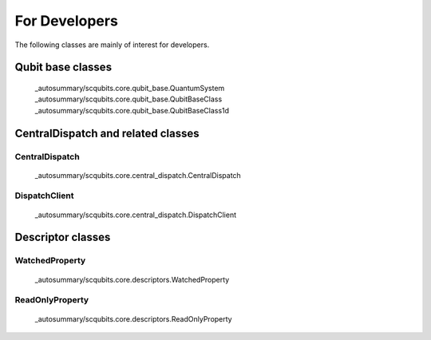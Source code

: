 .. scqubits
   Copyright (C) 2017 and later, Jens Koch & Peter Groszkowski

.. _developerclasses:

===============================
For Developers
===============================

The following classes are mainly of interest for developers.


*******************************
Qubit base classes
*******************************

.. _classes-qubitbase:

   _autosummary/scqubits.core.qubit_base.QuantumSystem
   _autosummary/scqubits.core.qubit_base.QubitBaseClass
   _autosummary/scqubits.core.qubit_base.QubitBaseClass1d


**********************************************************
CentralDispatch and related classes
**********************************************************

.. figure:: ../graphics/dispatch1.JPG
   :align: center
   :width: 7.5in

.. figure:: ../graphics/dispatch2.JPG
   :align: center
   :width: 7.5in

.. figure:: ../graphics/dispatch3.JPG
   :align: center
   :width: 7.5in

.. _classes-centraldispatch:

CentralDispatch
---------------

   _autosummary/scqubits.core.central_dispatch.CentralDispatch

.. _classes-dispatchclient:

DispatchClient
---------------

   _autosummary/scqubits.core.central_dispatch.DispatchClient


**********************************************************
Descriptor classes
**********************************************************

.. _classes-WatchedProperty:

WatchedProperty
---------------

   _autosummary/scqubits.core.descriptors.WatchedProperty

.. _classes-readonly:

ReadOnlyProperty
----------------

   _autosummary/scqubits.core.descriptors.ReadOnlyProperty